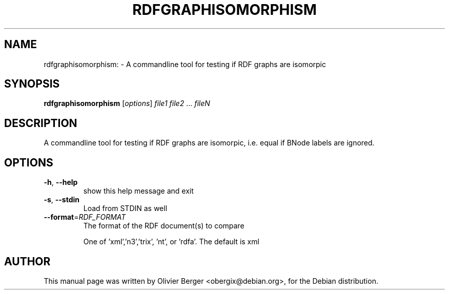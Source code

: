 .TH RDFGRAPHISOMORPHISM "1" "December 2013" "rdfgraphisomorphism" "User Commands"
.SH NAME
rdfgraphisomorphism: \- A commandline tool for testing if RDF graphs are isomorpic
.SH SYNOPSIS
.B rdfgraphisomorphism
[\fIoptions\fR] \fIfile1 file2 \fR... \fIfileN\fR
.SH DESCRIPTION
A commandline tool for testing if RDF graphs are isomorpic, i.e. equal if BNode labels are ignored.
.SH OPTIONS
.TP
\fB\-h\fR, \fB\-\-help\fR
show this help message and exit
.TP
\fB\-s\fR, \fB\-\-stdin\fR
Load from STDIN as well
.TP
\fB\-\-format\fR=\fIRDF_FORMAT\fR
The format of the RDF document(s) to compare
.IP
One of
\&'xml','n3','trix', 'nt', or 'rdfa'.  The default is xml
.SH AUTHOR
This manual page was written by Olivier Berger <obergix@debian.org>, for the Debian distribution.
